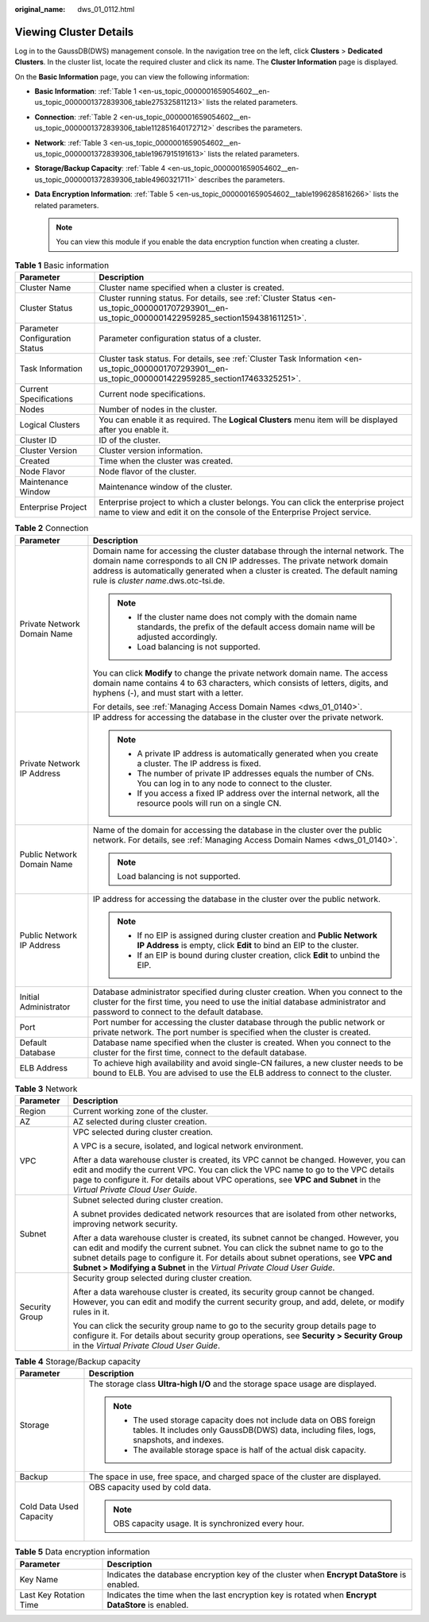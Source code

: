 :original_name: dws_01_0112.html

.. _dws_01_0112:

Viewing Cluster Details
=======================

Log in to the GaussDB(DWS) management console. In the navigation tree on the left, click **Clusters** > **Dedicated Clusters**. In the cluster list, locate the required cluster and click its name. The **Cluster Information** page is displayed.

On the **Basic Information** page, you can view the following information:

-  **Basic Information**: :ref:`Table 1 <en-us_topic_0000001659054602__en-us_topic_0000001372839306_table275325811213>` lists the related parameters.
-  **Connection**: :ref:`Table 2 <en-us_topic_0000001659054602__en-us_topic_0000001372839306_table112851640172712>` describes the parameters.
-  **Network**: :ref:`Table 3 <en-us_topic_0000001659054602__en-us_topic_0000001372839306_table1967915191613>` lists the related parameters.
-  **Storage/Backup Capacity**: :ref:`Table 4 <en-us_topic_0000001659054602__en-us_topic_0000001372839306_table4960321711>` describes the parameters.
-  **Data Encryption Information**: :ref:`Table 5 <en-us_topic_0000001659054602__table1996285816266>` lists the related parameters.

   .. note::

      You can view this module if you enable the data encryption function when creating a cluster.

.. _en-us_topic_0000001659054602__en-us_topic_0000001372839306_table275325811213:

.. table:: **Table 1** Basic information

   +--------------------------------+----------------------------------------------------------------------------------------------------------------------------------------------------------------+
   | Parameter                      | Description                                                                                                                                                    |
   +================================+================================================================================================================================================================+
   | Cluster Name                   | Cluster name specified when a cluster is created.                                                                                                              |
   +--------------------------------+----------------------------------------------------------------------------------------------------------------------------------------------------------------+
   | Cluster Status                 | Cluster running status. For details, see :ref:`Cluster Status <en-us_topic_0000001707293901__en-us_topic_0000001422959285_section1594381611251>`.              |
   +--------------------------------+----------------------------------------------------------------------------------------------------------------------------------------------------------------+
   | Parameter Configuration Status | Parameter configuration status of a cluster.                                                                                                                   |
   +--------------------------------+----------------------------------------------------------------------------------------------------------------------------------------------------------------+
   | Task Information               | Cluster task status. For details, see :ref:`Cluster Task Information <en-us_topic_0000001707293901__en-us_topic_0000001422959285_section17463325251>`.         |
   +--------------------------------+----------------------------------------------------------------------------------------------------------------------------------------------------------------+
   | Current Specifications         | Current node specifications.                                                                                                                                   |
   +--------------------------------+----------------------------------------------------------------------------------------------------------------------------------------------------------------+
   | Nodes                          | Number of nodes in the cluster.                                                                                                                                |
   +--------------------------------+----------------------------------------------------------------------------------------------------------------------------------------------------------------+
   | Logical Clusters               | You can enable it as required. The **Logical Clusters** menu item will be displayed after you enable it.                                                       |
   +--------------------------------+----------------------------------------------------------------------------------------------------------------------------------------------------------------+
   | Cluster ID                     | ID of the cluster.                                                                                                                                             |
   +--------------------------------+----------------------------------------------------------------------------------------------------------------------------------------------------------------+
   | Cluster Version                | Cluster version information.                                                                                                                                   |
   +--------------------------------+----------------------------------------------------------------------------------------------------------------------------------------------------------------+
   | Created                        | Time when the cluster was created.                                                                                                                             |
   +--------------------------------+----------------------------------------------------------------------------------------------------------------------------------------------------------------+
   | Node Flavor                    | Node flavor of the cluster.                                                                                                                                    |
   +--------------------------------+----------------------------------------------------------------------------------------------------------------------------------------------------------------+
   | Maintenance Window             | Maintenance window of the cluster.                                                                                                                             |
   +--------------------------------+----------------------------------------------------------------------------------------------------------------------------------------------------------------+
   | Enterprise Project             | Enterprise project to which a cluster belongs. You can click the enterprise project name to view and edit it on the console of the Enterprise Project service. |
   +--------------------------------+----------------------------------------------------------------------------------------------------------------------------------------------------------------+

.. _en-us_topic_0000001659054602__en-us_topic_0000001372839306_table112851640172712:

.. table:: **Table 2** Connection

   +-----------------------------------+-------------------------------------------------------------------------------------------------------------------------------------------------------------------------------------------------------------------------------------------------------------------------------------+
   | Parameter                         | Description                                                                                                                                                                                                                                                                         |
   +===================================+=====================================================================================================================================================================================================================================================================================+
   | Private Network Domain Name       | Domain name for accessing the cluster database through the internal network. The domain name corresponds to all CN IP addresses. The private network domain address is automatically generated when a cluster is created. The default naming rule is *cluster name*.dws.otc-tsi.de. |
   |                                   |                                                                                                                                                                                                                                                                                     |
   |                                   | .. note::                                                                                                                                                                                                                                                                           |
   |                                   |                                                                                                                                                                                                                                                                                     |
   |                                   |    -  If the cluster name does not comply with the domain name standards, the prefix of the default access domain name will be adjusted accordingly.                                                                                                                                |
   |                                   |    -  Load balancing is not supported.                                                                                                                                                                                                                                              |
   |                                   |                                                                                                                                                                                                                                                                                     |
   |                                   | You can click **Modify** to change the private network domain name. The access domain name contains 4 to 63 characters, which consists of letters, digits, and hyphens (-), and must start with a letter.                                                                           |
   |                                   |                                                                                                                                                                                                                                                                                     |
   |                                   | For details, see :ref:`Managing Access Domain Names <dws_01_0140>`.                                                                                                                                                                                                                 |
   +-----------------------------------+-------------------------------------------------------------------------------------------------------------------------------------------------------------------------------------------------------------------------------------------------------------------------------------+
   | Private Network IP Address        | IP address for accessing the database in the cluster over the private network.                                                                                                                                                                                                      |
   |                                   |                                                                                                                                                                                                                                                                                     |
   |                                   | .. note::                                                                                                                                                                                                                                                                           |
   |                                   |                                                                                                                                                                                                                                                                                     |
   |                                   |    -  A private IP address is automatically generated when you create a cluster. The IP address is fixed.                                                                                                                                                                           |
   |                                   |    -  The number of private IP addresses equals the number of CNs. You can log in to any node to connect to the cluster.                                                                                                                                                            |
   |                                   |    -  If you access a fixed IP address over the internal network, all the resource pools will run on a single CN.                                                                                                                                                                   |
   +-----------------------------------+-------------------------------------------------------------------------------------------------------------------------------------------------------------------------------------------------------------------------------------------------------------------------------------+
   | Public Network Domain Name        | Name of the domain for accessing the database in the cluster over the public network. For details, see :ref:`Managing Access Domain Names <dws_01_0140>`.                                                                                                                           |
   |                                   |                                                                                                                                                                                                                                                                                     |
   |                                   | .. note::                                                                                                                                                                                                                                                                           |
   |                                   |                                                                                                                                                                                                                                                                                     |
   |                                   |    Load balancing is not supported.                                                                                                                                                                                                                                                 |
   +-----------------------------------+-------------------------------------------------------------------------------------------------------------------------------------------------------------------------------------------------------------------------------------------------------------------------------------+
   | Public Network IP Address         | IP address for accessing the database in the cluster over the public network.                                                                                                                                                                                                       |
   |                                   |                                                                                                                                                                                                                                                                                     |
   |                                   | .. note::                                                                                                                                                                                                                                                                           |
   |                                   |                                                                                                                                                                                                                                                                                     |
   |                                   |    -  If no EIP is assigned during cluster creation and **Public Network IP Address** is empty, click **Edit** to bind an EIP to the cluster.                                                                                                                                       |
   |                                   |    -  If an EIP is bound during cluster creation, click **Edit** to unbind the EIP.                                                                                                                                                                                                 |
   +-----------------------------------+-------------------------------------------------------------------------------------------------------------------------------------------------------------------------------------------------------------------------------------------------------------------------------------+
   | Initial Administrator             | Database administrator specified during cluster creation. When you connect to the cluster for the first time, you need to use the initial database administrator and password to connect to the default database.                                                                   |
   +-----------------------------------+-------------------------------------------------------------------------------------------------------------------------------------------------------------------------------------------------------------------------------------------------------------------------------------+
   | Port                              | Port number for accessing the cluster database through the public network or private network. The port number is specified when the cluster is created.                                                                                                                             |
   +-----------------------------------+-------------------------------------------------------------------------------------------------------------------------------------------------------------------------------------------------------------------------------------------------------------------------------------+
   | Default Database                  | Database name specified when the cluster is created. When you connect to the cluster for the first time, connect to the default database.                                                                                                                                           |
   +-----------------------------------+-------------------------------------------------------------------------------------------------------------------------------------------------------------------------------------------------------------------------------------------------------------------------------------+
   | ELB Address                       | To achieve high availability and avoid single-CN failures, a new cluster needs to be bound to ELB. You are advised to use the ELB address to connect to the cluster.                                                                                                                |
   +-----------------------------------+-------------------------------------------------------------------------------------------------------------------------------------------------------------------------------------------------------------------------------------------------------------------------------------+

.. _en-us_topic_0000001659054602__en-us_topic_0000001372839306_table1967915191613:

.. table:: **Table 3** Network

   +-----------------------------------+-------------------------------------------------------------------------------------------------------------------------------------------------------------------------------------------------------------------------------------------------------------------------------------------------------------------------------------------+
   | Parameter                         | Description                                                                                                                                                                                                                                                                                                                               |
   +===================================+===========================================================================================================================================================================================================================================================================================================================================+
   | Region                            | Current working zone of the cluster.                                                                                                                                                                                                                                                                                                      |
   +-----------------------------------+-------------------------------------------------------------------------------------------------------------------------------------------------------------------------------------------------------------------------------------------------------------------------------------------------------------------------------------------+
   | AZ                                | AZ selected during cluster creation.                                                                                                                                                                                                                                                                                                      |
   +-----------------------------------+-------------------------------------------------------------------------------------------------------------------------------------------------------------------------------------------------------------------------------------------------------------------------------------------------------------------------------------------+
   | VPC                               | VPC selected during cluster creation.                                                                                                                                                                                                                                                                                                     |
   |                                   |                                                                                                                                                                                                                                                                                                                                           |
   |                                   | A VPC is a secure, isolated, and logical network environment.                                                                                                                                                                                                                                                                             |
   |                                   |                                                                                                                                                                                                                                                                                                                                           |
   |                                   | After a data warehouse cluster is created, its VPC cannot be changed. However, you can edit and modify the current VPC. You can click the VPC name to go to the VPC details page to configure it. For details about VPC operations, see **VPC and Subnet** in the *Virtual Private Cloud User Guide*.                                     |
   +-----------------------------------+-------------------------------------------------------------------------------------------------------------------------------------------------------------------------------------------------------------------------------------------------------------------------------------------------------------------------------------------+
   | Subnet                            | Subnet selected during cluster creation.                                                                                                                                                                                                                                                                                                  |
   |                                   |                                                                                                                                                                                                                                                                                                                                           |
   |                                   | A subnet provides dedicated network resources that are isolated from other networks, improving network security.                                                                                                                                                                                                                          |
   |                                   |                                                                                                                                                                                                                                                                                                                                           |
   |                                   | After a data warehouse cluster is created, its subnet cannot be changed. However, you can edit and modify the current subnet. You can click the subnet name to go to the subnet details page to configure it. For details about subnet operations, see **VPC and Subnet > Modifying a Subnet** in the *Virtual Private Cloud User Guide*. |
   +-----------------------------------+-------------------------------------------------------------------------------------------------------------------------------------------------------------------------------------------------------------------------------------------------------------------------------------------------------------------------------------------+
   | Security Group                    | Security group selected during cluster creation.                                                                                                                                                                                                                                                                                          |
   |                                   |                                                                                                                                                                                                                                                                                                                                           |
   |                                   | After a data warehouse cluster is created, its security group cannot be changed. However, you can edit and modify the current security group, and add, delete, or modify rules in it.                                                                                                                                                     |
   |                                   |                                                                                                                                                                                                                                                                                                                                           |
   |                                   | You can click the security group name to go to the security group details page to configure it. For details about security group operations, see **Security > Security Group** in the *Virtual Private Cloud User Guide*.                                                                                                                 |
   +-----------------------------------+-------------------------------------------------------------------------------------------------------------------------------------------------------------------------------------------------------------------------------------------------------------------------------------------------------------------------------------------+

.. _en-us_topic_0000001659054602__en-us_topic_0000001372839306_table4960321711:

.. table:: **Table 4** Storage/Backup capacity

   +-----------------------------------+-----------------------------------------------------------------------------------------------------------------------------------------------------------------+
   | Parameter                         | Description                                                                                                                                                     |
   +===================================+=================================================================================================================================================================+
   | Storage                           | The storage class **Ultra-high I/O** and the storage space usage are displayed.                                                                                 |
   |                                   |                                                                                                                                                                 |
   |                                   | .. note::                                                                                                                                                       |
   |                                   |                                                                                                                                                                 |
   |                                   |    -  The used storage capacity does not include data on OBS foreign tables. It includes only GaussDB(DWS) data, including files, logs, snapshots, and indexes. |
   |                                   |    -  The available storage space is half of the actual disk capacity.                                                                                          |
   +-----------------------------------+-----------------------------------------------------------------------------------------------------------------------------------------------------------------+
   | Backup                            | The space in use, free space, and charged space of the cluster are displayed.                                                                                   |
   +-----------------------------------+-----------------------------------------------------------------------------------------------------------------------------------------------------------------+
   | Cold Data Used Capacity           | OBS capacity used by cold data.                                                                                                                                 |
   |                                   |                                                                                                                                                                 |
   |                                   | .. note::                                                                                                                                                       |
   |                                   |                                                                                                                                                                 |
   |                                   |    OBS capacity usage. It is synchronized every hour.                                                                                                           |
   +-----------------------------------+-----------------------------------------------------------------------------------------------------------------------------------------------------------------+

.. _en-us_topic_0000001659054602__table1996285816266:

.. table:: **Table 5** Data encryption information

   +------------------------+---------------------------------------------------------------------------------------------------+
   | Parameter              | Description                                                                                       |
   +========================+===================================================================================================+
   | Key Name               | Indicates the database encryption key of the cluster when **Encrypt DataStore** is enabled.       |
   +------------------------+---------------------------------------------------------------------------------------------------+
   | Last Key Rotation Time | Indicates the time when the last encryption key is rotated when **Encrypt DataStore** is enabled. |
   +------------------------+---------------------------------------------------------------------------------------------------+
